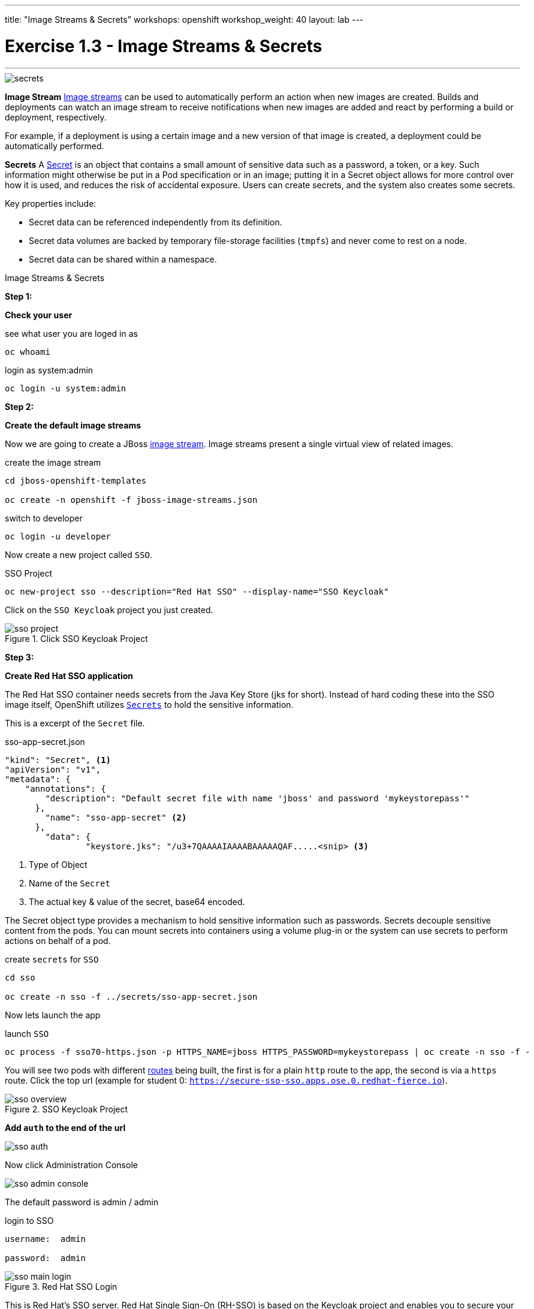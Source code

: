 ---
title: "Image Streams & Secrets"
workshops: openshift
workshop_weight: 40
layout: lab
---


:source-highlighter: highlight.js
:source-language: bash
:imagesdir: /workshops/security_openshift/images

= Exercise 1.3 - Image Streams & Secrets

---

****

====

image::secrets.png[]

*Image Stream*
https://docs.openshift.com/container-platform/3.4/architecture/core_concepts/builds_and_image_streams.html#image-streams[Image streams] can be used to automatically perform an action when new images are created. Builds and deployments can watch an image stream to receive notifications when new images are added and react by performing a build or deployment, respectively.

For example, if a deployment is using a certain image and a new version of that image is created, a deployment could be automatically performed.

*Secrets*
A https://docs.openshift.com/container-platform/3.4/dev_guide/secrets.html#secrets-image-pull-secrets[Secret] is an object that contains a small amount of sensitive data such as a password, a token, or a key. Such information might otherwise be put in a Pod specification or in an image; putting it in a Secret object allows for more control over how it is used, and reduces the risk of accidental exposure. Users can create secrets, and the system also creates some secrets.

Key properties include:

- Secret data can be referenced independently from its definition.

- Secret data volumes are backed by temporary file-storage facilities (`tmpfs`) and never come to rest on a node.

- Secret data can be shared within a namespace.



====

[.lead]
Image Streams & Secrets

====

*Step 1:*

*Check your user*

.see what user you are loged in as
[source]
----
oc whoami
----

.login as system:admin
[source]
----
oc login -u system:admin
----


*Step 2:*

*Create the default image streams*

Now we are going to create a JBoss https://docs.openshift.com/container-platform/3.4/architecture/core_concepts/builds_and_image_streams.html[image stream]. Image streams present a single virtual view of related images.

.create the image stream
[source]
----
cd jboss-openshift-templates

oc create -n openshift -f jboss-image-streams.json
----


.switch to developer
[source]
----
oc login -u developer
----

Now create a new project called `SSO`.

.SSO Project
[source]
----
oc new-project sso --description="Red Hat SSO" --display-name="SSO Keycloak"
----

Click on the `SSO Keycloak` project you just created.

.Click SSO Keycloak Project
image::sso-project.png[]

*Step 3:*

*Create Red Hat SSO application*

The Red Hat SSO container needs secrets from the Java Key Store (jks for short). Instead of hard coding these into the SSO image itself, OpenShift utilizes https://docs.openshift.com/container-platform/3.4/dev_guide/secrets.html#secrets-image-pull-secrets[`Secrets`] to hold the sensitive information.

This is a excerpt of the `Secret` file.

.sso-app-secret.json
[source]
----
"kind": "Secret", <1>
"apiVersion": "v1",
"metadata": {
    "annotations": {
        "description": "Default secret file with name 'jboss' and password 'mykeystorepass'"
      },
        "name": "sso-app-secret" <2>
      },
        "data": {
                "keystore.jks": "/u3+7QAAAAIAAAABAAAAAQAF.....<snip> <3>
----


<1> Type of Object

<2> Name of the `Secret`

<3> The actual key & value of the secret, base64 encoded.

The Secret object type provides a mechanism to hold sensitive information such as passwords. Secrets decouple sensitive content from the pods. You can mount secrets into containers using a volume plug-in or the system can use secrets to perform actions on behalf of a pod.

.create `secrets` for `SSO`
[source]
----
cd sso

oc create -n sso -f ../secrets/sso-app-secret.json
----

Now lets launch the app

.launch `SSO`
[source]
----
oc process -f sso70-https.json -p HTTPS_NAME=jboss HTTPS_PASSWORD=mykeystorepass | oc create -n sso -f -
----

You will see two pods with different https://docs.openshift.com/container-platform/3.4/architecture/core_concepts/routes.html[routes] being built, the first is for a plain `http` route to the app, the second is via a `https` route. Click the top url (example for student 0: `https://secure-sso-sso.apps.ose.0.redhat-fierce.io`).

.SSO Keycloak Project
image::sso-overview.png[]

*Add `auth` to the end of the url*

image::sso-auth.png[]

Now click Administration Console

image::sso-admin-console.png[]

The default password is admin / admin

.login to SSO
[source]
----
username:  admin

password:  admin
----

.Red Hat SSO Login
image::sso-main-login.png[]


This is Red Hat's SSO server. Red Hat Single Sign-On (RH-SSO) is based on the Keycloak project and enables you to secure your web applications by providing Web single sign-on (SSO) capabilities based on popular standards such as SAML 2.0, OpenID Connect and OAuth 2.0.

The RH-SSO server can act as a SAML or OpenID Connect-based Identity Provider, mediating with your enterprise user directory or 3rd-party SSO provider for identity information and your applications via standards-based tokens. This is like having your own login with your Gmail or Facebook account you see all over the web. Now you can control your own identity provider instead of relying on third parties for that.

Features:

- *Authentication Server:* Acts as a standalone SAML or OpenID Connect-based Identity Provider.

- *User Federation:* Certified with LDAP servers and Microsoft Active Directory as sources for user information.

- *Identity Brokering:* Integrates with 3rd-party Identity Providers including leading social networks as identity source.

- *REST APIs and Administration GUI:* Specify user federation, role mapping, and client applications with easy-to-use Administration GUI and REST APIs.

.Red Hat SSO Overview
image::sso-main.png[]


We went over a lot in this one, but if you made it this far you successfully

- Deployed a OpenShift `imagestream`

- Learned about OpenShift `Secrets`

- Deployed a `SSL` secured & containerized application

- Got a overview of `Red Hat SSO`






image::redhat.svg[Red Hat]
====
